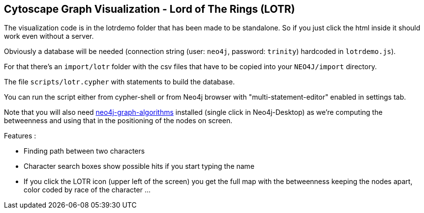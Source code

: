 == Cytoscape Graph Visualization - Lord of The Rings (LOTR)


The visualization code is in the lotrdemo folder that has been made to be standalone. 
So if you just click the html inside it should work even without a server.

Obviously a database will be needed (connection string (user: `neo4j`, password: `trinity`) hardcoded in `lotrdemo.js`).

For that there's an `import/lotr` folder with the csv files that have to be copied into your `NEO4J/import` directory.

The file `scripts/lotr.cypher` with statements to build the database.

You can run the script either from cypher-shell or from Neo4j browser with "multi-statement-editor" enabled in settings tab.

Note that you will also need https://neo4j.com/docs/graph-algorithms/current/[neo4j-graph-algorithms] installed  (single click in Neo4j-Desktop) as we're computing the betweenness and using that in the positioning of the nodes on screen.

Features :

- Finding path between two characters
- Character search boxes show possible hits if you start typing the name
- If you click the LOTR icon (upper left of the screen) you get the full map with the betweenness keeping the nodes apart, color coded by race of the character ...
